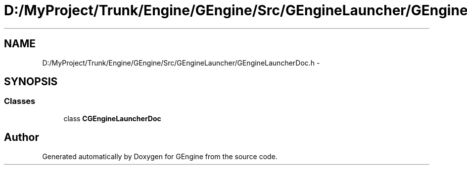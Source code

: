 .TH "D:/MyProject/Trunk/Engine/GEngine/Src/GEngineLauncher/GEngineLauncherDoc.h" 3 "Sat Dec 26 2015" "Version v0.1" "GEngine" \" -*- nroff -*-
.ad l
.nh
.SH NAME
D:/MyProject/Trunk/Engine/GEngine/Src/GEngineLauncher/GEngineLauncherDoc.h \- 
.SH SYNOPSIS
.br
.PP
.SS "Classes"

.in +1c
.ti -1c
.RI "class \fBCGEngineLauncherDoc\fP"
.br
.in -1c
.SH "Author"
.PP 
Generated automatically by Doxygen for GEngine from the source code\&.
